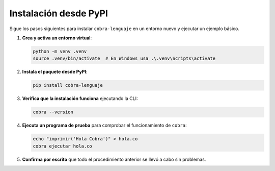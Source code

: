 Instalación desde PyPI
======================

Sigue los pasos siguientes para instalar ``cobra-lenguaje`` en un
entorno nuevo y ejecutar un ejemplo básico.

1. **Crea y activa un entorno virtual**:

   .. code-block:: bash

      python -m venv .venv
      source .venv/bin/activate  # En Windows usa .\.venv\Scripts\activate

2. **Instala el paquete desde PyPI**:

   .. code-block:: bash

      pip install cobra-lenguaje

3. **Verifica que la instalación funciona** ejecutando la CLI:

   .. code-block:: bash

      cobra --version

4. **Ejecuta un programa de prueba** para comprobar el funcionamiento de
   ``cobra``:

   .. code-block:: bash

      echo "imprimir('Hola Cobra')" > hola.co
      cobra ejecutar hola.co

5. **Confirma por escrito** que todo el procedimiento anterior se llevó a
   cabo sin problemas.

